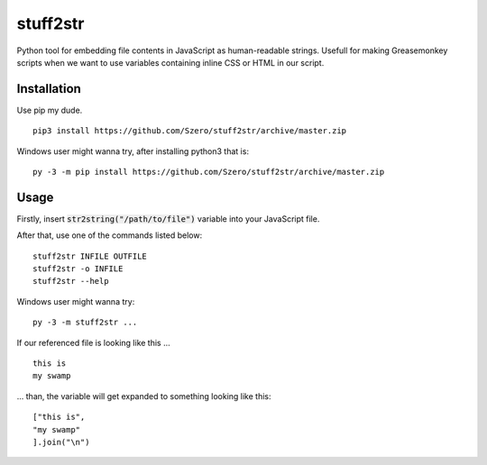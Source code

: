 stuff2str
=========
Python tool for embedding file contents in JavaScript as human-readable strings.
Usefull for making Greasemonkey scripts when we want to use variables
containing inline CSS or HTML in our script.

Installation
------------
Use pip my dude.

::

    pip3 install https://github.com/Szero/stuff2str/archive/master.zip


Windows user might wanna try, after installing python3 that is:

::

    py -3 -m pip install https://github.com/Szero/stuff2str/archive/master.zip

Usage
-----
Firstly, insert :code:`str2string("/path/to/file")` variable into your JavaScript file.

After that, use one of the commands listed below:

::

    stuff2str INFILE OUTFILE
    stuff2str -o INFILE
    stuff2str --help



Windows user might wanna try:

::

    py -3 -m stuff2str ...

If our referenced file is looking like this ...

::

    this is
    my swamp

... than, the variable will get expanded to something looking like this:

::

    ["this is",
    "my swamp"
    ].join("\n")

